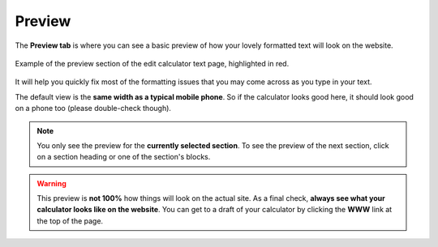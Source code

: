 .. _preview:

Preview
=======

The **Preview tab** is where you can see a basic preview of how your lovely formatted text will look on the website.

.. _previewExample:
.. figure:: img/preview-intro.png
   :width: 100%
   :alt: example of the preview section of the edit calculator text page
   :align: center

   Example of the preview section of the edit calculator text page, highlighted in red.
   
It will help you quickly fix most of the formatting issues that you may come across as you type in your text.

The default view is the **same width as a typical mobile phone**. So if the calculator looks good here, it should look good on a phone too (please double-check though).

.. note::
   You only see the preview for the **currently selected section**. To see the preview of the next section, click on a section heading or one of the section's blocks.

.. warning::
  This preview is **not 100%** how things will look on the actual site. As a final check, **always see what your calculator looks like on the website**. You can get to a draft of your calculator by clicking the **WWW** link at the top of the page.

